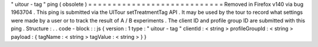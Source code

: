 "
uitour
-
tag
"
ping
(
obsolete
)
=
=
=
=
=
=
=
=
=
=
=
=
=
=
=
=
=
=
=
=
=
=
=
=
=
=
=
=
Removed
in
Firefox
v140
via
bug
1963704
.
This
ping
is
submitted
via
the
UITour
setTreatmentTag
API
.
It
may
be
used
by
the
tour
to
record
what
settings
were
made
by
a
user
or
to
track
the
result
of
A
/
B
experiments
.
The
client
ID
and
profile
group
ID
are
submitted
with
this
ping
.
Structure
:
.
.
code
-
block
:
:
js
{
version
:
1
type
:
"
uitour
-
tag
"
clientId
:
<
string
>
profileGroupId
:
<
string
>
payload
:
{
tagName
:
<
string
>
tagValue
:
<
string
>
}
}
